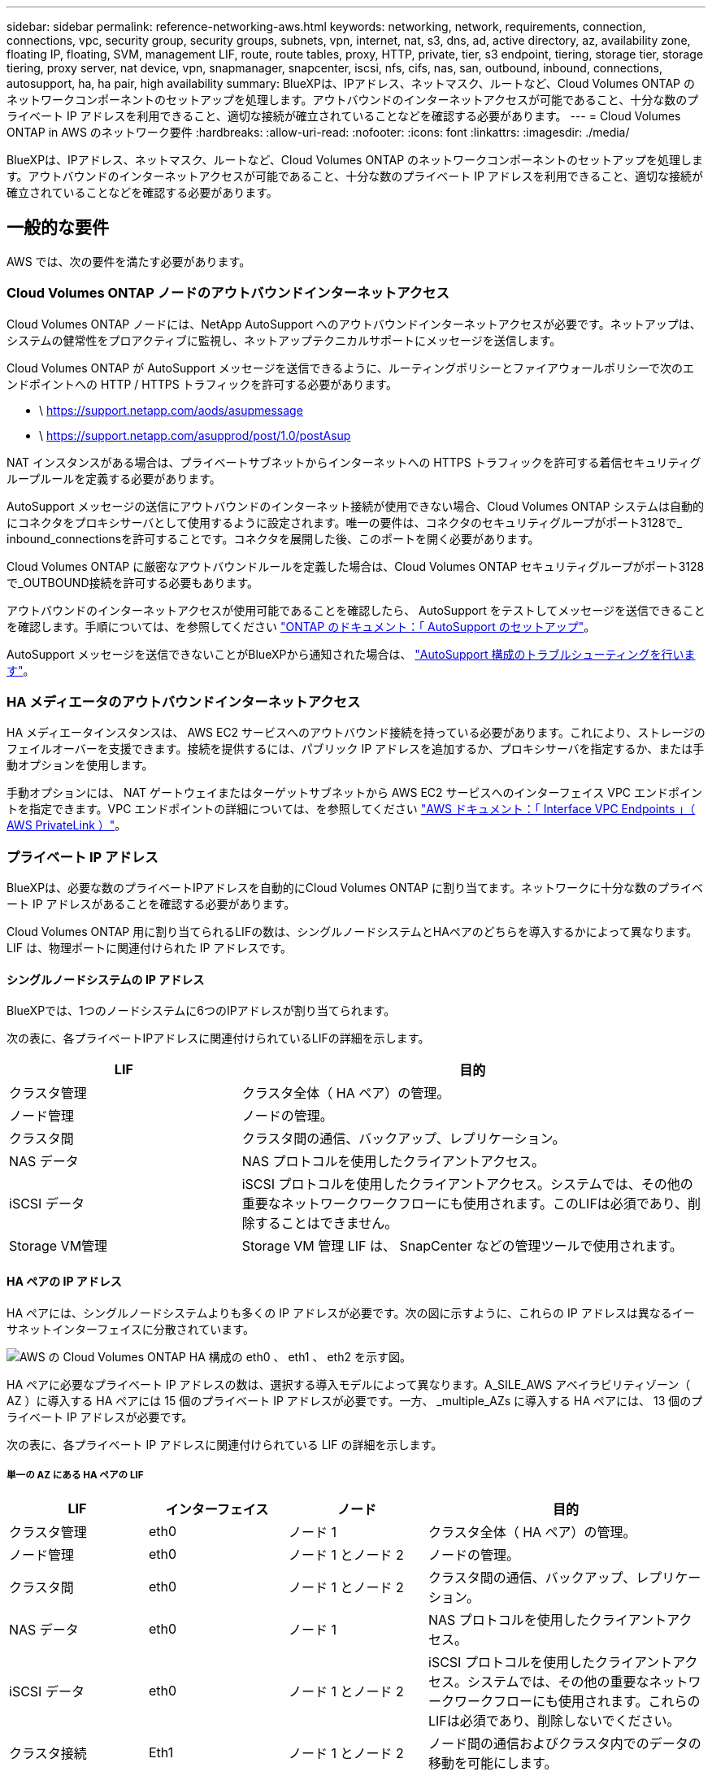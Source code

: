 ---
sidebar: sidebar 
permalink: reference-networking-aws.html 
keywords: networking, network, requirements, connection, connections, vpc, security group, security groups, subnets, vpn, internet, nat, s3, dns, ad, active directory, az, availability zone, floating IP, floating, SVM, management LIF, route, route tables, proxy, HTTP, private, tier, s3 endpoint, tiering, storage tier, storage tiering, proxy server, nat device, vpn, snapmanager, snapcenter, iscsi, nfs, cifs, nas, san, outbound, inbound, connections, autosupport, ha, ha pair, high availability 
summary: BlueXPは、IPアドレス、ネットマスク、ルートなど、Cloud Volumes ONTAP のネットワークコンポーネントのセットアップを処理します。アウトバウンドのインターネットアクセスが可能であること、十分な数のプライベート IP アドレスを利用できること、適切な接続が確立されていることなどを確認する必要があります。 
---
= Cloud Volumes ONTAP in AWS のネットワーク要件
:hardbreaks:
:allow-uri-read: 
:nofooter: 
:icons: font
:linkattrs: 
:imagesdir: ./media/


[role="lead"]
BlueXPは、IPアドレス、ネットマスク、ルートなど、Cloud Volumes ONTAP のネットワークコンポーネントのセットアップを処理します。アウトバウンドのインターネットアクセスが可能であること、十分な数のプライベート IP アドレスを利用できること、適切な接続が確立されていることなどを確認する必要があります。



== 一般的な要件

AWS では、次の要件を満たす必要があります。



=== Cloud Volumes ONTAP ノードのアウトバウンドインターネットアクセス

Cloud Volumes ONTAP ノードには、NetApp AutoSupport へのアウトバウンドインターネットアクセスが必要です。ネットアップは、システムの健常性をプロアクティブに監視し、ネットアップテクニカルサポートにメッセージを送信します。

Cloud Volumes ONTAP が AutoSupport メッセージを送信できるように、ルーティングポリシーとファイアウォールポリシーで次のエンドポイントへの HTTP / HTTPS トラフィックを許可する必要があります。

* \ https://support.netapp.com/aods/asupmessage
* \ https://support.netapp.com/asupprod/post/1.0/postAsup


NAT インスタンスがある場合は、プライベートサブネットからインターネットへの HTTPS トラフィックを許可する着信セキュリティグループルールを定義する必要があります。

AutoSupport メッセージの送信にアウトバウンドのインターネット接続が使用できない場合、Cloud Volumes ONTAP システムは自動的にコネクタをプロキシサーバとして使用するように設定されます。唯一の要件は、コネクタのセキュリティグループがポート3128で_ inbound_connectionsを許可することです。コネクタを展開した後、このポートを開く必要があります。

Cloud Volumes ONTAP に厳密なアウトバウンドルールを定義した場合は、Cloud Volumes ONTAP セキュリティグループがポート3128で_OUTBOUND接続を許可する必要もあります。

アウトバウンドのインターネットアクセスが使用可能であることを確認したら、 AutoSupport をテストしてメッセージを送信できることを確認します。手順については、を参照してください https://docs.netapp.com/us-en/ontap/system-admin/setup-autosupport-task.html["ONTAP のドキュメント：「 AutoSupport のセットアップ"^]。

AutoSupport メッセージを送信できないことがBlueXPから通知された場合は、 link:task-verify-autosupport.html#troubleshoot-your-autosupport-configuration["AutoSupport 構成のトラブルシューティングを行います"]。



=== HA メディエータのアウトバウンドインターネットアクセス

HA メディエータインスタンスは、 AWS EC2 サービスへのアウトバウンド接続を持っている必要があります。これにより、ストレージのフェイルオーバーを支援できます。接続を提供するには、パブリック IP アドレスを追加するか、プロキシサーバを指定するか、または手動オプションを使用します。

手動オプションには、 NAT ゲートウェイまたはターゲットサブネットから AWS EC2 サービスへのインターフェイス VPC エンドポイントを指定できます。VPC エンドポイントの詳細については、を参照してください http://docs.aws.amazon.com/AmazonVPC/latest/UserGuide/vpce-interface.html["AWS ドキュメント：「 Interface VPC Endpoints 」（ AWS PrivateLink ）"^]。



=== プライベート IP アドレス

BlueXPは、必要な数のプライベートIPアドレスを自動的にCloud Volumes ONTAP に割り当てます。ネットワークに十分な数のプライベート IP アドレスがあることを確認する必要があります。

Cloud Volumes ONTAP 用に割り当てられるLIFの数は、シングルノードシステムとHAペアのどちらを導入するかによって異なります。LIF は、物理ポートに関連付けられた IP アドレスです。



==== シングルノードシステムの IP アドレス

BlueXPでは、1つのノードシステムに6つのIPアドレスが割り当てられます。

次の表に、各プライベートIPアドレスに関連付けられているLIFの詳細を示します。

[cols="20,40"]
|===
| LIF | 目的 


| クラスタ管理 | クラスタ全体（ HA ペア）の管理。 


| ノード管理 | ノードの管理。 


| クラスタ間 | クラスタ間の通信、バックアップ、レプリケーション。 


| NAS データ | NAS プロトコルを使用したクライアントアクセス。 


| iSCSI データ | iSCSI プロトコルを使用したクライアントアクセス。システムでは、その他の重要なネットワークワークフローにも使用されます。このLIFは必須であり、削除することはできません。 


| Storage VM管理 | Storage VM 管理 LIF は、 SnapCenter などの管理ツールで使用されます。 
|===


==== HA ペアの IP アドレス

HA ペアには、シングルノードシステムよりも多くの IP アドレスが必要です。次の図に示すように、これらの IP アドレスは異なるイーサネットインターフェイスに分散されています。

image:diagram_cvo_aws_networking_ha.png["AWS の Cloud Volumes ONTAP HA 構成の eth0 、 eth1 、 eth2 を示す図。"]

HA ペアに必要なプライベート IP アドレスの数は、選択する導入モデルによって異なります。A_SILE_AWS アベイラビリティゾーン（ AZ ）に導入する HA ペアには 15 個のプライベート IP アドレスが必要です。一方、 _multiple_AZs に導入する HA ペアには、 13 個のプライベート IP アドレスが必要です。

次の表に、各プライベート IP アドレスに関連付けられている LIF の詳細を示します。



===== 単一の AZ にある HA ペアの LIF

[cols="20,20,20,40"]
|===
| LIF | インターフェイス | ノード | 目的 


| クラスタ管理 | eth0 | ノード 1 | クラスタ全体（ HA ペア）の管理。 


| ノード管理 | eth0 | ノード 1 とノード 2 | ノードの管理。 


| クラスタ間 | eth0 | ノード 1 とノード 2 | クラスタ間の通信、バックアップ、レプリケーション。 


| NAS データ | eth0 | ノード 1 | NAS プロトコルを使用したクライアントアクセス。 


| iSCSI データ | eth0 | ノード 1 とノード 2 | iSCSI プロトコルを使用したクライアントアクセス。システムでは、その他の重要なネットワークワークフローにも使用されます。これらのLIFは必須であり、削除しないでください。 


| クラスタ接続 | Eth1 | ノード 1 とノード 2 | ノード間の通信およびクラスタ内でのデータの移動を可能にします。 


| HA 接続 | eth2 | ノード 1 とノード 2 | フェイルオーバー時の 2 つのノード間の通信。 


| RSM iSCSI トラフィック | eth3 | ノード 1 とノード 2 | RAID SyncMirror iSCSI トラフィック、および 2 つの Cloud Volumes ONTAP ノードとメディエーター間の通信。 


| メディエーター | eth0 | メディエーター | ストレージのテイクオーバーとギブバックのプロセスを支援するための、ノードとメディエーターの間の通信チャネル。 
|===


===== 複数の AZ にまたがる HA ペア用の LIF です

[cols="20,20,20,40"]
|===
| LIF | インターフェイス | ノード | 目的 


| ノード管理 | eth0 | ノード 1 とノード 2 | ノードの管理。 


| クラスタ間 | eth0 | ノード 1 とノード 2 | クラスタ間の通信、バックアップ、レプリケーション。 


| iSCSI データ | eth0 | ノード 1 とノード 2 | iSCSI プロトコルを使用したクライアントアクセス。また、ノード間でのフローティングIPアドレスの移行も管理します。これらのLIFは必須であり、削除しないでください。 


| クラスタ接続 | Eth1 | ノード 1 とノード 2 | ノード間の通信およびクラスタ内でのデータの移動を可能にします。 


| HA 接続 | eth2 | ノード 1 とノード 2 | フェイルオーバー時の 2 つのノード間の通信。 


| RSM iSCSI トラフィック | eth3 | ノード 1 とノード 2 | RAID SyncMirror iSCSI トラフィック、および 2 つの Cloud Volumes ONTAP ノードとメディエーター間の通信。 


| メディエーター | eth0 | メディエーター | ストレージのテイクオーバーとギブバックのプロセスを支援するための、ノードとメディエーターの間の通信チャネル。 
|===

TIP: 複数のアベイラビリティゾーンに導入すると、いくつかの LIF が関連付けられます link:reference-networking-aws.html#floatingips["フローティング IP アドレス"]AWS のプライベート IP 制限にはカウントされません。



=== セキュリティグループ

セキュリティグループを作成する必要はありません。BlueXPではセキュリティグループが自動的に作成されます。自分で使用する必要がある場合は、を参照してください link:reference-security-groups.html["セキュリティグループのルール"]。


TIP: コネクタに関する情報をお探しですか？ https://docs.netapp.com/us-en/cloud-manager-setup-admin/reference-ports-aws.html["コネクタのセキュリティグループルールを表示します"^]



=== データ階層化のための接続

EBS をパフォーマンス階層として使用し、 AWS S3 を容量階層として使用する場合は、 Cloud Volumes ONTAP が S3 に接続されていることを確認する必要があります。この接続を提供する最善の方法は、 S3 サービスへの vPC エンドポイントを作成することです。手順については、を参照してください https://docs.aws.amazon.com/AmazonVPC/latest/UserGuide/vpce-gateway.html#create-gateway-endpoint["AWS のドキュメント：「 Creating a Gateway Endpoint"^]。

vPC エンドポイントを作成するときは、 Cloud Volumes ONTAP インスタンスに対応するリージョン、 vPC 、およびルートテーブルを必ず選択してください。S3 エンドポイントへのトラフィックを有効にする発信 HTTPS ルールを追加するには、セキュリティグループも変更する必要があります。そうしないと、 Cloud Volumes ONTAP は S3 サービスに接続できません。

問題が発生した場合は、を参照してください https://aws.amazon.com/premiumsupport/knowledge-center/connect-s3-vpc-endpoint/["AWS のサポートナレッジセンター：ゲートウェイ VPC エンドポイントを使用して S3 バケットに接続できないのはなぜですか。"^]



=== ONTAP システムへの接続

AWSのCloud Volumes ONTAP システムと他のネットワークのONTAP システムの間でデータをレプリケートするには、AWS VPCと他のネットワーク（社内ネットワークなど）の間にVPN接続が必要です。手順については、を参照してください https://docs.aws.amazon.com/AmazonVPC/latest/UserGuide/SetUpVPNConnections.html["AWS ドキュメント：「 Setting Up an AWS VPN Connection"^]。



=== CIFS 用の DNS と Active Directory

CIFS ストレージをプロビジョニングする場合は、 AWS で DNS と Active Directory をセットアップするか、オンプレミスセットアップを AWS に拡張する必要があります。

DNS サーバは、 Active Directory 環境に名前解決サービスを提供する必要があります。デフォルトの EC2 DNS サーバを使用するように DHCP オプションセットを設定できます。このサーバは、 Active Directory 環境で使用される DNS サーバであってはなりません。

手順については、を参照してください https://aws-quickstart.github.io/quickstart-microsoft-activedirectory/["AWS ドキュメント：「 Active Directory Domain Services on the AWS Cloud ： Quick Start Reference Deployment"^]。



=== vPC共有

9.11.1リリース以降では、VPCを共有するAWSでCloud Volumes ONTAP HAペアがサポートされます。VPC共有を使用すると、他のAWSアカウントとサブネットを共有できます。この構成を使用するには、AWS環境をセットアップし、APIを使用してHAペアを導入する必要があります。

link:task-deploy-aws-shared-vpc.html["共有サブネットにHAペアを導入する方法について説明します"]。



== 複数の AZ にまたがる HA ペアに関する要件

複数の可用性ゾーン（ AZS ）を使用する Cloud Volumes ONTAP HA 構成には、 AWS ネットワークの追加要件が適用されます。HAペアを起動する前に、作業環境の作成時にBlueXPでネットワークの詳細を入力する必要があるため、これらの要件を確認してください。

HA ペアの仕組みについては、を参照してください link:concept-ha.html["ハイアベイラビリティペア"]。

可用性ゾーン:: この HA 導入モデルでは、複数の AZS を使用してデータの高可用性を確保します。各 Cloud Volumes ONTAP インスタンスと、 HA ペア間の通信チャネルを提供するメディエータインスタンスには、専用の AZ を使用する必要があります。


サブネットが各アベイラビリティゾーンに存在する必要があります。

[[floatingips]]
NAS データおよびクラスタ / SVM 管理用のフローティング IP アドレス:: 複数の AZ に展開された HA configurations では、障害が発生した場合にノード間で移行するフローティング IP アドレスを使用します。VPC の外部からネイティブにアクセスすることはできません。ただし、その場合は除きます link:task-setting-up-transit-gateway.html["AWS 転送ゲートウェイを設定します"]。
+
--
フローティング IP アドレスの 1 つはクラスタ管理用、 1 つはノード 1 の NFS/CIFS データ用、もう 1 つはノード 2 の NFS/CIFS データ用です。SVM 管理用の 4 つ目のフローティング IP アドレスはオプションです。


NOTE: SnapCenter for Windows または SnapDrive を HA ペアで使用する場合は、 SVM 管理 LIF 用にフローティング IP アドレスが必要です。

Cloud Volumes ONTAP HA作業環境を作成する場合は、BlueXPでフローティングIPアドレスを入力する必要があります。システムの起動時に、HAペアにIPアドレスが割り当てられます。

フローティング IP アドレスは、 HA 構成を導入する AWS リージョン内のどの VPC の CIDR ブロックにも属していない必要があります。フローティング IP アドレスは、リージョン内の VPC の外部にある論理サブネットと考えてください。

次の例は、 AWS リージョンのフローティング IP アドレスと VPC の関係を示しています。フローティング IP アドレスはどの VPC の CIDR ブロックにも属しておらず、ルーティングテーブルを介してサブネットにルーティングできます。

image:diagram_ha_floating_ips.png["この概念図は、 AWS リージョン内の 5 つの VPC の CIDR ブロックと、それらの VPC の CIDR ブロックに属さない 3 つのフローティング IP アドレスを示しています。"]


NOTE: BlueXPでは、VPCの外部にあるクライアントからのiSCSIアクセスとNASアクセスに対して、自動的に静的IPアドレスが作成されます。これらの種類の IP アドレスの要件を満たす必要はありません。

--
外部からのフローティング IP アクセスを可能にする中継ゲートウェイ VPC:: 必要に応じて、 link:task-setting-up-transit-gateway.html["AWS 転送ゲートウェイを設定します"] HA ペアが配置されている VPC の外部から HA ペアのフローティング IP アドレスにアクセスできるようにします。
ルートテーブル:: BlueXPでフローティングIPアドレスを指定すると、フローティングIPアドレスへのルートを含むルートテーブルを選択するように求められます。これにより、 HA ペアへのクライアントアクセスが可能になります。
+
--
VPC内のサブネット用のルーティングテーブルが1つ（メインルーティングテーブル）だけの場合は、そのルーティングテーブルにフローティングIPアドレスが自動的に追加されます。ルーティングテーブルが複数ある場合は、 HA ペアの起動時に正しいルーティングテーブルを選択することが非常に重要です。そうしないと、一部のクライアントが Cloud Volumes ONTAP にアクセスできない場合があります。

たとえば、異なるルートテーブルに関連付けられた 2 つのサブネットがあるとします。ルーティングテーブル A を選択し、ルーティングテーブル B は選択しなかった場合、ルーティングテーブル A に関連付けられたサブネット内のクライアントは HA ペアにアクセスできますが、ルーティングテーブル B に関連付けられたサブネット内のクライアントはアクセスできません。

ルーティングテーブルの詳細については、を参照してください http://docs.aws.amazon.com/AmazonVPC/latest/UserGuide/VPC_Route_Tables.html["AWS のドキュメント：「 Route Tables"^]。

--
ネットアップの管理ツールとの連携:: 複数の AZ に展開された HA 構成でネットアップ管理ツールを使用するには、次の 2 つの接続オプションがあります。
+
--
. ネットアップの管理ツールは、別の VPC とに導入できます link:task-setting-up-transit-gateway.html["AWS 転送ゲートウェイを設定します"]。ゲートウェイを使用すると、 VPC の外部からクラスタ管理インターフェイスのフローティング IP アドレスにアクセスできます。
. NAS クライアントと同様のルーティング設定を使用して、同じ VPC にネットアップ管理ツールを導入できます。


--




=== HA 構成の例

次の図は、複数の AZ にまたがる HA ペアに固有のネットワークコンポーネントを示しています。 3 つのアベイラビリティゾーン、 3 つのサブネット、フローティング IP アドレス、およびルートテーブルです。

image:diagram_ha_networking.png["この概念図は、 Cloud Volumes ONTAP HA アーキテクチャのコンポーネントを示しています。 2 つの Cloud Volumes ONTAP ノードと 1 つのメディエーターインスタンスが、それぞれ別々のアベイラビリティゾーンに配置されています。"]



== コネクタの要件

コネクタをまだ作成していない場合は、コネクタのネットワーク要件も確認してください。

* https://docs.netapp.com/us-en/cloud-manager-setup-admin/task-quick-start-connector-aws.html["コネクタのネットワーク要件を確認します"^]
* https://docs.netapp.com/us-en/cloud-manager-setup-admin/reference-ports-aws.html["AWSのセキュリティグループのルール"^]

